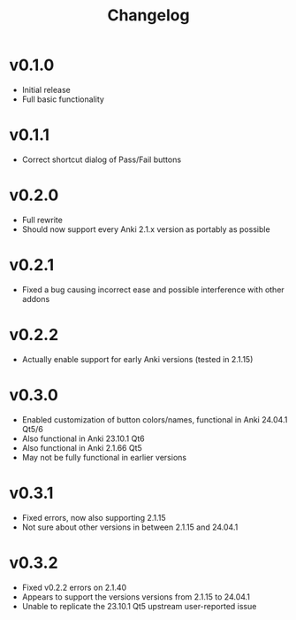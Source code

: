 #+TITLE: Changelog

* v0.1.0
 - Initial release
 - Full basic functionality
* v0.1.1
 - Correct shortcut dialog of Pass/Fail buttons
* v0.2.0
 - Full rewrite
 - Should now support every Anki 2.1.x version as portably as possible
* v0.2.1
 - Fixed a bug causing incorrect ease and possible interference with other addons
* v0.2.2
 - Actually enable support for early Anki versions (tested in 2.1.15)
* v0.3.0
 - Enabled customization of button colors/names, functional in Anki 24.04.1 Qt5/6
 - Also functional in Anki 23.10.1 Qt6
 - Also functional in Anki 2.1.66 Qt5
 - May not be fully functional in earlier versions
* v0.3.1
 - Fixed errors, now also supporting 2.1.15
 - Not sure about other versions in between 2.1.15 and 24.04.1
* v0.3.2
 - Fixed v0.2.2 errors on 2.1.40
 - Appears to support the versions versions from 2.1.15 to 24.04.1
 - Unable to replicate the 23.10.1 Qt5 upstream user-reported issue